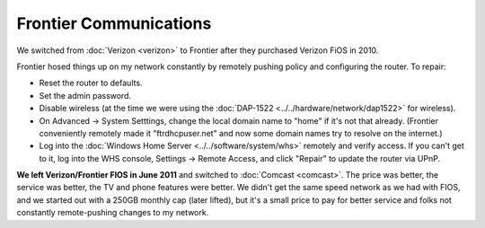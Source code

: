 =======================
Frontier Communications
=======================

We switched from :doc:`Verizon <verizon>` to Frontier after they purchased Verizon FiOS in 2010.

Frontier hosed things up on my network constantly by remotely pushing policy and configuring the router. To repair:

- Reset the router to defaults.
- Set the admin password.
- Disable wireless (at the time we were using the :doc:`DAP-1522 <../../hardware/network/dap1522>` for wireless).
- On Advanced -> System Setttings, change the local domain name to "home" if it's not that already. (Frontier conveniently remotely made it "ftrdhcpuser.net" and now some domain names try to resolve on the internet.)
- Log into the :doc:`Windows Home Server <../../software/system/whs>` remotely and verify access. If you can't get to it, log into the WHS console, Settings -> Remote Access, and click "Repair" to update the router via UPnP.

**We left Verizon/Frontier FIOS in June 2011** and switched to :doc:`Comcast <comcast>`. The price was better, the service was better, the TV and phone features were better. We didn't get the same speed network as we had with FIOS, and we started out with a 250GB monthly cap (later lifted), but it's a small price to pay for better service and folks not constantly remote-pushing changes to my network.